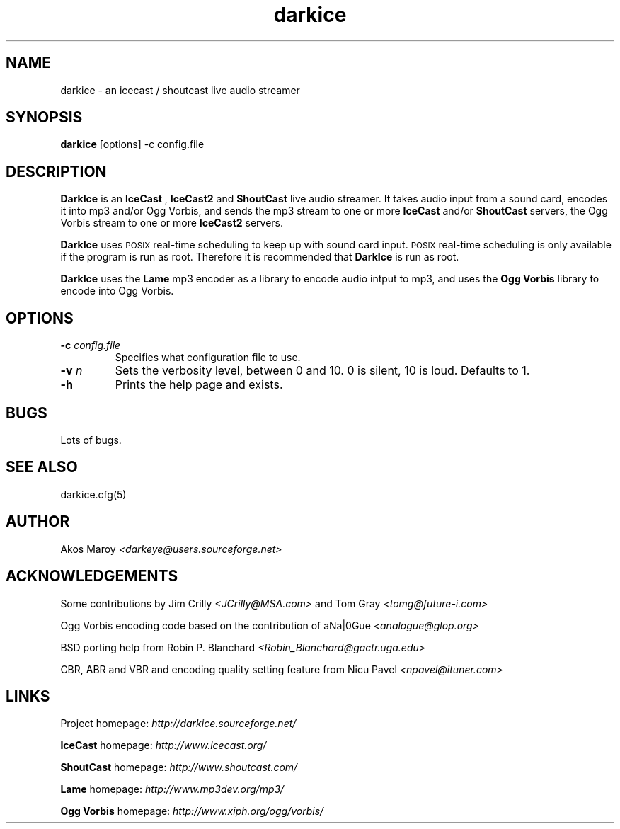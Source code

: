 .TH darkice 1 "April 13, 2002" "DarkIce" "DarkIce live audio streamer"
.SH NAME
darkice \- an icecast / shoutcast live audio streamer
.SH SYNOPSIS
.B darkice
[options] -c config.file
.SH DESCRIPTION
.PP
.B DarkIce
is an
.B IceCast
,
.B IceCast2
and
.B ShoutCast
live audio streamer. It takes audio input from a
sound card, encodes it into mp3 and/or Ogg Vorbis,
and sends the mp3 stream to one or more
.B IceCast
and/or
.B ShoutCast
servers, the Ogg Vorbis stream to one or more
.B IceCast2
servers.

.B DarkIce
uses
.SM POSIX
real-time scheduling to keep up with sound card input.
.SM POSIX
real-time scheduling is only available if the program is run as root.
Therefore it is recommended that
.B DarkIce
is run as root.

.B DarkIce
uses the
.B Lame
mp3 encoder as a library to encode audio intput to mp3, and uses the
.B Ogg Vorbis
library to encode into Ogg Vorbis.

.SH OPTIONS
.TP
.BI "\-c " config.file
Specifies what configuration file to use.

.TP
.BI "\-v " n
Sets the verbosity level, between 0 and 10. 0 is silent, 10 is loud.
Defaults to 1.

.TP
.BI "\-h "
Prints the help page and exists.


.SH BUGS
.PP
Lots of bugs.


.SH "SEE ALSO"
darkice.cfg(5)


.SH AUTHOR
Akos Maroy
.I <darkeye@users.sourceforge.net>


.SH ACKNOWLEDGEMENTS
Some contributions by Jim Crilly
.I <JCrilly@MSA.com>
and Tom Gray
.I <tomg@future-i.com>

Ogg Vorbis encoding code based on the contribution of aNa|0Gue
.I <analogue@glop.org>

BSD porting help from Robin P. Blanchard
.I <Robin_Blanchard@gactr.uga.edu>

CBR, ABR and VBR and encoding quality setting feature from Nicu Pavel
.I <npavel@ituner.com>


.SH LINKS
Project homepage:
.I http://darkice.sourceforge.net/

.B IceCast
homepage:
.I http://www.icecast.org/

.B ShoutCast
homepage:
.I http://www.shoutcast.com/

.B Lame
homepage:
.I http://www.mp3dev.org/mp3/

.B Ogg Vorbis
homepage:
.I http://www.xiph.org/ogg/vorbis/
